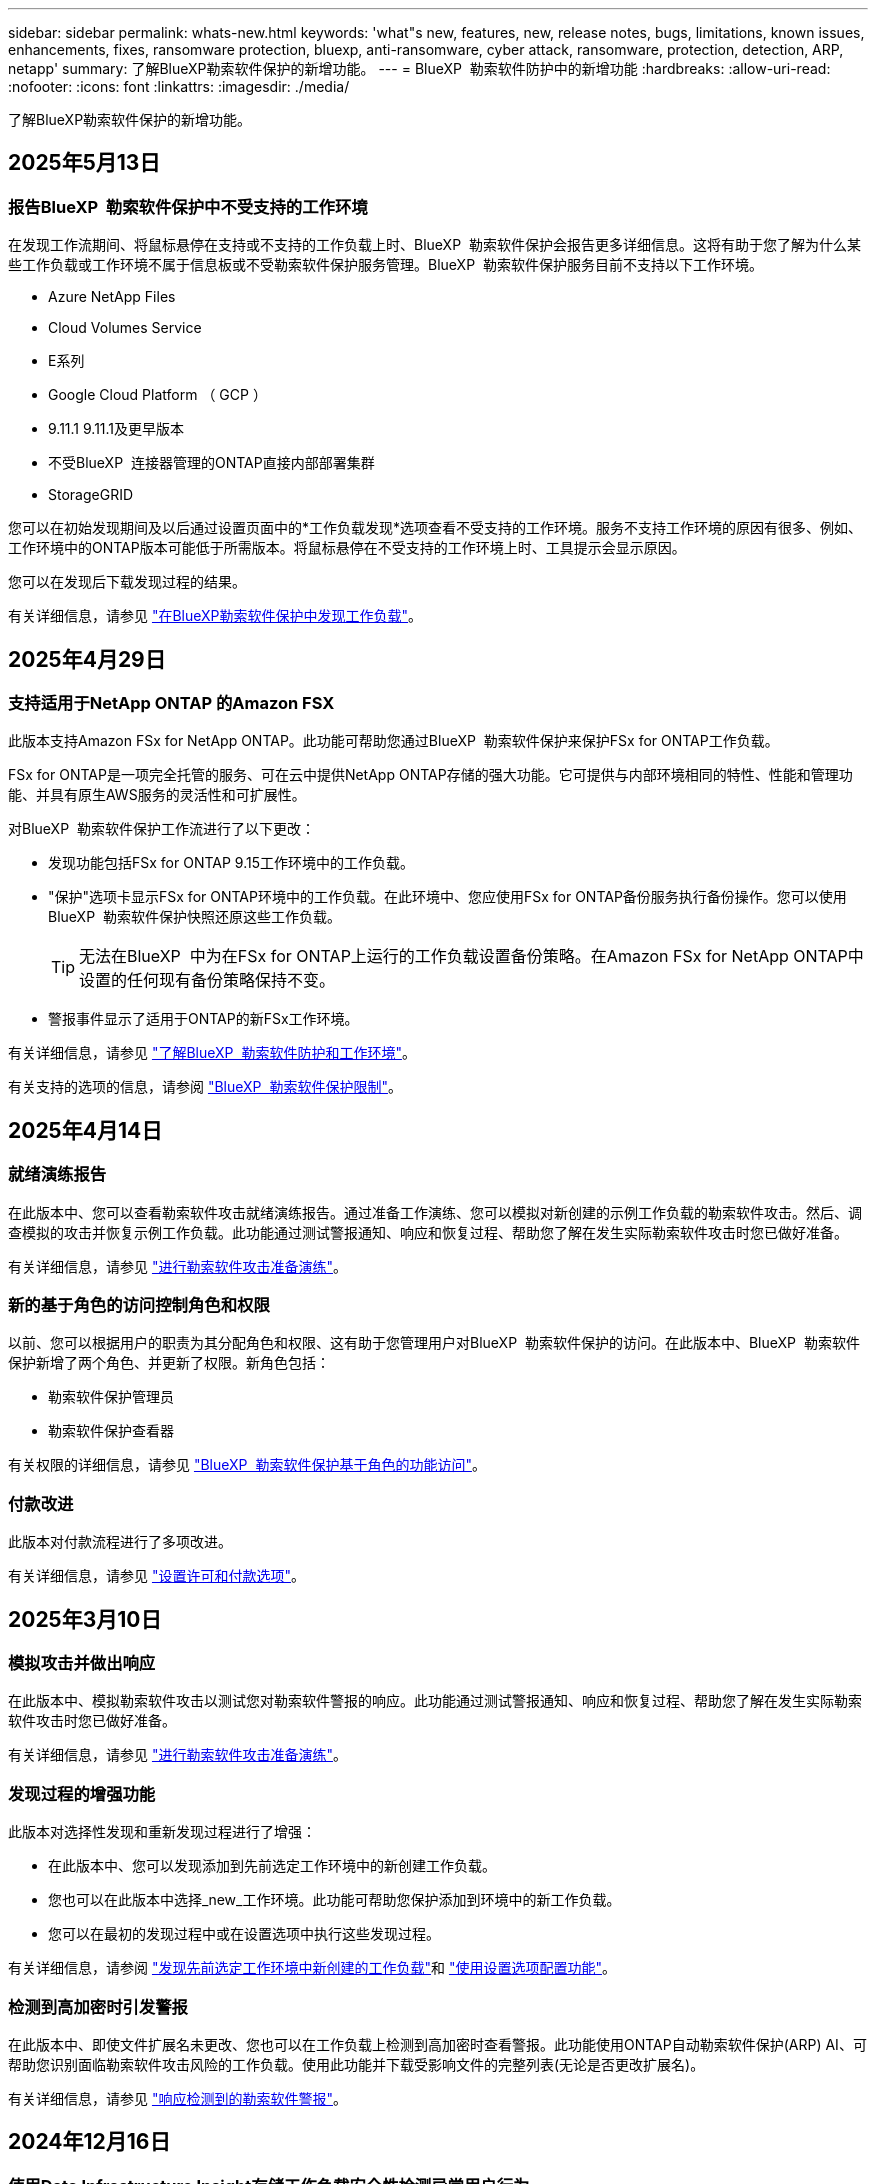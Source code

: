---
sidebar: sidebar 
permalink: whats-new.html 
keywords: 'what"s new, features, new, release notes, bugs, limitations, known issues, enhancements, fixes, ransomware protection, bluexp, anti-ransomware, cyber attack, ransomware, protection, detection, ARP, netapp' 
summary: 了解BlueXP勒索软件保护的新增功能。 
---
= BlueXP  勒索软件防护中的新增功能
:hardbreaks:
:allow-uri-read: 
:nofooter: 
:icons: font
:linkattrs: 
:imagesdir: ./media/


[role="lead"]
了解BlueXP勒索软件保护的新增功能。



== 2025年5月13日



=== 报告BlueXP  勒索软件保护中不受支持的工作环境

在发现工作流期间、将鼠标悬停在支持或不支持的工作负载上时、BlueXP  勒索软件保护会报告更多详细信息。这将有助于您了解为什么某些工作负载或工作环境不属于信息板或不受勒索软件保护服务管理。BlueXP  勒索软件保护服务目前不支持以下工作环境。

* Azure NetApp Files
* Cloud Volumes Service
* E系列
* Google Cloud Platform （ GCP ）
* 9.11.1 9.11.1及更早版本
* 不受BlueXP  连接器管理的ONTAP直接内部部署集群
* StorageGRID


您可以在初始发现期间及以后通过设置页面中的*工作负载发现*选项查看不受支持的工作环境。服务不支持工作环境的原因有很多、例如、工作环境中的ONTAP版本可能低于所需版本。将鼠标悬停在不受支持的工作环境上时、工具提示会显示原因。

您可以在发现后下载发现过程的结果。

有关详细信息，请参见 https://docs.netapp.com/us-en/bluexp-ransomware-protection/rp-start-discovery.html["在BlueXP勒索软件保护中发现工作负载"]。



== 2025年4月29日



=== 支持适用于NetApp ONTAP 的Amazon FSX

此版本支持Amazon FSx for NetApp ONTAP。此功能可帮助您通过BlueXP  勒索软件保护来保护FSx for ONTAP工作负载。

FSx for ONTAP是一项完全托管的服务、可在云中提供NetApp ONTAP存储的强大功能。它可提供与内部环境相同的特性、性能和管理功能、并具有原生AWS服务的灵活性和可扩展性。

对BlueXP  勒索软件保护工作流进行了以下更改：

* 发现功能包括FSx for ONTAP 9.15工作环境中的工作负载。
* "保护"选项卡显示FSx for ONTAP环境中的工作负载。在此环境中、您应使用FSx for ONTAP备份服务执行备份操作。您可以使用BlueXP  勒索软件保护快照还原这些工作负载。
+

TIP: 无法在BlueXP  中为在FSx for ONTAP上运行的工作负载设置备份策略。在Amazon FSx for NetApp ONTAP中设置的任何现有备份策略保持不变。

* 警报事件显示了适用于ONTAP的新FSx工作环境。


有关详细信息，请参见 https://docs.netapp.com/us-en/bluexp-ransomware-protection/concept-ransomware-protection.html["了解BlueXP  勒索软件防护和工作环境"]。

有关支持的选项的信息，请参阅 https://docs.netapp.com/us-en/bluexp-ransomware-protection/rp-reference-limitations.html["BlueXP  勒索软件保护限制"]。



== 2025年4月14日



=== 就绪演练报告

在此版本中、您可以查看勒索软件攻击就绪演练报告。通过准备工作演练、您可以模拟对新创建的示例工作负载的勒索软件攻击。然后、调查模拟的攻击并恢复示例工作负载。此功能通过测试警报通知、响应和恢复过程、帮助您了解在发生实际勒索软件攻击时您已做好准备。

有关详细信息，请参见 https://docs.netapp.com/us-en/bluexp-ransomware-protection/rp-start-simulate.html["进行勒索软件攻击准备演练"]。



=== 新的基于角色的访问控制角色和权限

以前、您可以根据用户的职责为其分配角色和权限、这有助于您管理用户对BlueXP  勒索软件保护的访问。在此版本中、BlueXP  勒索软件保护新增了两个角色、并更新了权限。新角色包括：

* 勒索软件保护管理员
* 勒索软件保护查看器


有关权限的详细信息，请参见 https://docs.netapp.com/us-en/bluexp-ransomware-protection/rp-reference-roles.html["BlueXP  勒索软件保护基于角色的功能访问"]。



=== 付款改进

此版本对付款流程进行了多项改进。

有关详细信息，请参见 https://docs.netapp.com/us-en/bluexp-ransomware-protection/rp-start-licenses.html["设置许可和付款选项"]。



== 2025年3月10日



=== 模拟攻击并做出响应

在此版本中、模拟勒索软件攻击以测试您对勒索软件警报的响应。此功能通过测试警报通知、响应和恢复过程、帮助您了解在发生实际勒索软件攻击时您已做好准备。

有关详细信息，请参见 https://docs.netapp.com/us-en/bluexp-ransomware-protection/rp-start-simulate.html["进行勒索软件攻击准备演练"]。



=== 发现过程的增强功能

此版本对选择性发现和重新发现过程进行了增强：

* 在此版本中、您可以发现添加到先前选定工作环境中的新创建工作负载。
* 您也可以在此版本中选择_new_工作环境。此功能可帮助您保护添加到环境中的新工作负载。
* 您可以在最初的发现过程中或在设置选项中执行这些发现过程。


有关详细信息，请参阅 https://docs.netapp.com/us-en/bluexp-ransomware-protection/rp-start-discover.html["发现先前选定工作环境中新创建的工作负载"]和 https://docs.netapp.com/us-en/bluexp-ransomware-protection/rp-use-settings.html["使用设置选项配置功能"]。



=== 检测到高加密时引发警报

在此版本中、即使文件扩展名未更改、您也可以在工作负载上检测到高加密时查看警报。此功能使用ONTAP自动勒索软件保护(ARP) AI、可帮助您识别面临勒索软件攻击风险的工作负载。使用此功能并下载受影响文件的完整列表(无论是否更改扩展名)。

有关详细信息，请参见 https://docs.netapp.com/us-en/bluexp-ransomware-protection/rp-use-alert.html["响应检测到的勒索软件警报"]。



== 2024年12月16日



=== 使用Data Infrastructure Insight存储工作负载安全性检测异常用户行为

在此版本中、您可以使用Data Infrastructure Insight存储工作负载安全性来检测存储工作负载中的异常用户行为。此功能可帮助您识别潜在的安全威胁并阻止潜在的恶意用户来保护您的数据。

有关详细信息，请参见 https://docs.netapp.com/us-en/bluexp-ransomware-protection/rp-use-alert.html["响应检测到的勒索软件警报"]。

在使用数据基础架构洞察存储工作负载安全性检测异常用户行为之前、您需要使用BlueXP  勒索软件保护*设置*选项来配置此选项。

请参阅 https://docs.netapp.com/us-en/bluexp-ransomware-protection/rp-use-settings.html["配置BlueXP勒索软件保护设置"]。



=== 选择要发现和保护的工作负载

在此版本中、您现在可以执行以下操作：

* 在每个Connector中、选择要发现工作负载的工作环境。如果您希望保护环境中的特定工作负载、而不是其他工作负载、则可以从该功能中受益。
* 在发现工作负载期间、您可以为每个连接器启用工作负载自动发现。通过此功能、您可以选择要保护的工作负载。
* 发现先前选定工作环境中新创建的工作负载。


请参阅 https://docs.netapp.com/us-en/bluexp-ransomware-protection/rp-start-discover.html["发现工作负载"]。



== 2024年11月7日



=== 启用数据分类并扫描个人身份信息(个人身份信息、个人身份信息)

在此版本中、您可以启用BlueXP  分类(BlueXP  系列的核心组件)来扫描文件共享工作负载中的数据并对其进行分类。对数据进行分类有助于确定您的数据包含个人信息还是私人信息、这会增加安全风险。此过程还会影响工作负载的重要性、并帮助您确保以适当的保护级别保护工作负载。

部署BlueXP  分类的客户通常可以在BlueXP  勒索软件保护中扫描数据。BlueXP  分类可作为BlueXP  平台的一部分免费提供、并且可以部署在内部环境或客户云中。

请参阅 https://docs.netapp.com/us-en/bluexp-ransomware-protection/rp-use-settings.html["配置BlueXP勒索软件保护设置"]。

要启动扫描，请在“保护”页面上，单击“隐私暴露”列中的*识别曝光*。

https://docs.netapp.com/us-en/bluexp-ransomware-protection/rp-use-protect-classify.html["使用BlueXP  分类扫描个人身份敏感数据"](英文)



=== 与Microsoft Sentinel的暹粒集成

现在、您可以使用Microsoft Sentinel将数据发送到安全和事件管理系统(SIEM)、以进行威胁分析和检测。以前、您可以选择AWS安全中心或Splunk Cloud作为您的SIEM。

https://docs.netapp.com/us-en/bluexp-ransomware-protection/rp-use-settings.html["了解有关配置BlueXP  勒索软件保护设置的更多信息"](英文)



=== 现在30天免费试用

在此版本中、全新部署的BlueXP  勒索软件保护现在有30天的免费试用时间。以前、BlueXP  勒索软件防护提供90天免费试用。如果您已获得90天免费试用、此优惠将持续90天。



=== 在文件级别恢复Podman的应用程序工作负载

现在、在文件级别还原应用程序工作负载之前、您可以查看可能受攻击影响的文件列表、并确定要还原的文件。以前、如果组织(以前称为帐户)中的BlueXP  连接器使用的是Podman、则此功能已禁用。现在已为Podman启用此功能。您可以让BlueXP勒索软件保护选择要还原的文件、也可以上传CSV文件以列出受警报影响的所有文件、或者手动确定要还原的文件。

https://docs.netapp.com/us-en/bluexp-ransomware-protection/rp-use-recover.html["详细了解如何从勒索软件攻击中恢复"](英文)



== 2024年9月30日



=== 自定义文件共享工作负载分组

在此版本中、您现在可以将文件共享分组到多个组中、以便更轻松地保护数据资产。该服务可以同时保护组中的所有卷。以前、您需要单独保护每个卷。

https://docs.netapp.com/us-en/bluexp-ransomware-protection/rp-use-protect.html["详细了解如何在勒索软件保护策略中对文件共享工作负载进行分组"](英文)



== 2024年9月2日



=== Digital Advisor的安全风险评估

BlueXP  勒索软件防护现在可从NetApp数字顾问收集与集群相关的高安全风险和严重安全风险的信息。如果发现任何风险、BlueXP  勒索软件保护会在信息板的*建议操作*窗格中提供建议："修复集群<name>上的已知安全漏洞。"根据信息板上的建议，单击“*查看并修复”，建议查看Digital Advisor和“常见漏洞与披露”(Common漏洞与披露，CVA)文章以解决安全风险。如果存在多个安全风险、请查看Digital Advisor中的信息。

请参阅 https://docs.netapp.com/us-en/active-iq/index.html["Digital Advisor文档"^]。



=== 备份到Google Cloud Platform

在此版本中、您可以将备份目标设置为Google Cloud Platform存储分段。以前、您只能将备份目标添加到NetApp StorageGRID、Amazon Web Services和Microsoft Azure。

https://docs.netapp.com/us-en/bluexp-ransomware-protection/rp-use-settings.html["了解有关配置BlueXP  勒索软件保护设置的更多信息"](英文)



=== 支持Google Cloud Platform

该服务现在支持Cloud Volumes ONTAP for Google Cloud Platform以实现存储保护。以前、该服务仅支持适用于Amazon Web Services和Microsoft Azure的Cloud Volumes ONTAP以及内部NAS。

https://docs.netapp.com/us-en/bluexp-ransomware-protection/concept-ransomware-protection.html["了解BlueXP  勒索软件保护以及支持的数据源、备份目标和工作环境"](英文)



=== 基于角色的访问控制

现在、您可以使用基于角色的访问控制(Role-Based Access Control、RBAC)限制对特定活动的访问。BlueXP  勒索软件保护使用BlueXP  中的两个角色：BlueXP  帐户管理员和非帐户管理员(查看者)。

有关每个角色可以执行的操作的详细信息，请参见 https://docs.netapp.com/us-en/bluexp-ransomware-protection/rp-reference-roles.html["基于角色的访问控制Privileges"]。



== 2024 年 8 月 5 日



=== 使用Splunk Cloud进行威胁检测

您可以自动将数据发送到安全和事件管理系统(SIEM)、以进行威胁分析和检测。对于先前版本、您只能选择AWS安全中心作为您的SIEM。在此版本中、您可以选择AWS安全中心或Splunk Cloud作为您的SIEM。

https://docs.netapp.com/us-en/bluexp-ransomware-protection/rp-use-settings.html["了解有关配置BlueXP  勒索软件保护设置的更多信息"](英文)



== 2024年7月1日



=== 自带许可证(BYOL)

在此版本中、您可以使用BYOL许可证、这是一个可从NetApp销售代表处获取的NetApp许可证文件(NLL)

https://docs.netapp.com/us-en/bluexp-ransomware-protection/rp-start-licenses.html["了解有关设置许可的更多信息"]。



=== 在文件级别还原应用程序工作负载

现在、在文件级别还原应用程序工作负载之前、您可以查看可能受攻击影响的文件列表、并确定要还原的文件。您可以让BlueXP勒索软件保护选择要还原的文件、也可以上传CSV文件以列出受警报影响的所有文件、或者手动确定要还原的文件。


NOTE: 在此版本中、如果帐户中的所有BlueXP连接器均未使用Podman、则会启用单个文件还原功能。否则、该帐户将被禁用。

https://docs.netapp.com/us-en/bluexp-ransomware-protection/rp-use-recover.html["详细了解如何从勒索软件攻击中恢复"](英文)



=== 下载受影响文件的列表

现在、在文件级还原应用程序工作负载之前、您可以访问警报页面以下载CSV文件中受影响文件的列表、然后使用恢复页面上传CSV文件。

https://docs.netapp.com/us-en/bluexp-ransomware-protection/rp-use-recover.html["了解有关在还原应用程序之前下载受影响文件的更多信息"](英文)



=== 删除保护计划

在此版本中、您现在可以删除勒索软件保护策略。

https://docs.netapp.com/us-en/bluexp-ransomware-protection/rp-use-protect.html["了解有关保护工作负载和管理勒索软件保护策略的更多信息"](英文)



== 2024年6月10日



=== 主存储上的Snapshot副本锁定

启用此选项可锁定主存储上的Snapshot副本、以便在一段时间内无法修改或删除这些副本、即使勒索软件攻击设法到达备份存储目标也是如此。

https://docs.netapp.com/us-en/bluexp-ransomware-protection/rp-use-protect.html["详细了解如何在勒索软件保护策略中保护工作负载和启用备份锁定"]。



=== 支持适用于Microsoft Azure的Cloud Volumes ONTAP

此版本除了支持适用于AWS的Cloud Volumes ONTAP和内部ONTAP NAS之外、还支持将适用于Microsoft Azure的Cloud Volumes ONTAP用作工作环境。

https://docs.netapp.com/us-en/bluexp-cloud-volumes-ontap/task-getting-started-azure.html["在 Azure 中快速启动 Cloud Volumes ONTAP"^]

https://docs.netapp.com/us-en/bluexp-ransomware-protection/concept-ransomware-protection.html["了解BlueXP勒索软件保护"]。



=== 已将Microsoft Azure添加为备份目标

现在、您可以将Microsoft Azure与AWS和NetApp StorageGRID一起添加为备份目标。

https://docs.netapp.com/us-en/bluexp-ransomware-protection/rp-use-settings.html["详细了解如何配置保护设置"]。



== 2024年5月14日



=== 许可更新

您可以注册90天免费试用。很快、您将能够通过亚马逊网络服务商城购买按需购买订阅或自带NetApp许可证。

https://docs.netapp.com/us-en/bluexp-ransomware-protection/rp-start-licenses.html["了解有关设置许可的更多信息"]。



=== CIFS协议

现在、该服务支持在使用NFS和CIFS协议的AWS工作环境中使用内部ONTAP和Cloud Volumes ONTAP。先前版本仅支持NFS协议。



=== 工作负载详细信息

现在、此版本可在"Protection (保护)"和"Other (其他)"页面中的工作负载信息中提供更多详细信息、以改进工作负载保护评估。您可以通过工作负载详细信息查看当前分配的策略以及配置的备份目标。

https://docs.netapp.com/us-en/bluexp-ransomware-protection/rp-use-protect.html["有关查看工作负载详细信息的更多信息、请参见保护页面"]。



=== 应用程序一致和VM一致的保护和恢复

现在、您可以使用NetApp SnapCenter软件执行应用程序一致的保护、并使用适用于VMware vSphere的SnapCenter插件执行VM一致的保护、从而实现稳定一致的状态、以避免日后需要恢复时可能丢失数据。如果需要恢复、您可以将应用程序或VM还原回先前可用的任何状态。

https://docs.netapp.com/us-en/bluexp-ransomware-protection/rp-use-protect.html["了解有关保护工作负载的更多信息"]。



=== 勒索软件保护策略

如果工作负载上不存在快照或备份策略、您可以创建勒索软件保护策略、其中可包括在此服务中创建的以下策略：

* 快照策略
* 备份策略
* 检测策略


https://docs.netapp.com/us-en/bluexp-ransomware-protection/rp-use-protect.html["了解有关保护工作负载的更多信息"]。



=== 威胁检测

现在、可使用第三方安全和事件管理(SIEM)系统进行威胁检测。现在、信息板会显示一个新的"启用威胁检测"建议、您可以在"设置"页面上配置该建议。

https://docs.netapp.com/us-en/bluexp-ransomware-protection/rp-use-settings.html["了解有关配置设置选项的更多信息"]。



=== 消除误报警报

现在、您可以从"Alerts"(警报)选项卡中消除误报或决定立即恢复数据。

https://docs.netapp.com/us-en/bluexp-ransomware-protection/rp-use-alert.html["了解有关响应勒索软件警报的更多信息"](英文)



=== 检测状态

新的检测状态将显示在"保护"页面上、其中显示应用于工作负载的勒索软件检测的状态。

https://docs.netapp.com/us-en/bluexp-ransomware-protection/rp-use-protect.html["了解有关保护工作负载和查看保护状态的更多信息"]。



=== 下载CSV文件

您可以从保护、警报和恢复页面下载CSV文件*。

https://docs.netapp.com/us-en/bluexp-ransomware-protection/rp-use-reports.html["了解有关从信息板和其他页面下载CSV文件的更多信息"]。



=== 文档链接

查看文档链接现在包含在用户界面中。您可以从信息板垂直*操作*选项访问此文档 image:button-actions-vertical.png["垂直操作选项"] 。选择*新增功能*以查看发行说明中的详细信息、或者选择*文档*以查看BlueXP勒索软件保护文档主页。



=== BlueXP备份和恢复

工作环境中不再需要启用BlueXP备份和恢复服务。请参阅。 link:rp-start-prerequisites.html["前提条件"]BlueXP勒索软件保护服务有助于通过设置选项配置备份目标。请参阅。 link:rp-use-settings.html["配置设置"]



=== 设置选项

现在、您可以在BlueXP  勒索软件保护设置中设置备份目标。

https://docs.netapp.com/us-en/bluexp-ransomware-protection/rp-use-settings.html["了解有关配置设置选项的更多信息"]。



== 2024年3月5日



=== 保护策略管理

除了使用预定义策略之外、您现在还可以创建策略。 https://docs.netapp.com/us-en/bluexp-ransomware-protection/rp-use-protect.html["了解有关管理策略的更多信息"](英文)。



=== 二级存储上的不可破坏性(DataLock)

现在、您可以在对象存储中使用NetApp DataLock技术使备份在二级存储中不可更改。 https://docs.netapp.com/us-en/bluexp-ransomware-protection/rp-use-protect.html["了解有关创建保护策略的更多信息"](英文)。



=== 自动备份到NetApp StorageGRID

除了使用AWS之外、您现在还可以选择StorageGRID作为备份目标。 https://docs.netapp.com/us-en/bluexp-ransomware-protection/rp-use-settings.html["了解有关配置备份目标的更多信息"](英文)。



=== 用于调查潜在攻击的其他功能

现在、您可以查看更多取证详细信息、以调查检测到的潜在攻击。 https://docs.netapp.com/us-en/bluexp-ransomware-protection/rp-use-alert.html["详细了解如何响应检测到的勒索软件警报"](英文)。



=== 恢复过程

恢复过程得到了改进。现在、您可以逐个卷或为一个工作负载恢复所有卷。 https://docs.netapp.com/us-en/bluexp-ransomware-protection/rp-use-recover.html["详细了解如何从勒索软件攻击中恢复(在消除意外事件后)"](英文)。

https://docs.netapp.com/us-en/bluexp-ransomware-protection/concept-ransomware-protection.html["了解BlueXP勒索软件保护"]。



== 2023年10月6日

BlueXP勒索软件保护服务是一种SaaS解决方案、用于保护数据、检测潜在攻击以及从勒索软件攻击中恢复数据。

对于预览版、该服务可保护内部NAS存储以及AWS上的Cloud Volumes ONTAP (使用NFS协议)上基于应用程序的Oracle、MySQL、VM数据存储库和文件共享的各个BlueXP  组织工作负载、并将数据备份到Amazon Web Services云存储。

BlueXP勒索软件保护服务可充分利用多种NetApp技术、以便您的数据安全管理员或安全运营工程师可以实现以下目标：

* 一目了然地查看所有工作负载上的勒索软件保护。
* 深入了解勒索软件保护建议
* 根据BlueXP勒索软件保护建议改善保护状况。
* 分配勒索软件保护策略、以保护您的首要工作负载和高风险数据免受勒索软件攻击。
* 监控工作负载的运行状况、防止勒索软件攻击发现数据异常。
* 快速评估勒索软件事件对工作负载的影响。
* 通过还原数据并确保存储的数据不会再次感染、从勒索软件事件中智能恢复。


https://docs.netapp.com/us-en/bluexp-ransomware-protection/concept-ransomware-protection.html["了解BlueXP勒索软件保护"]。
